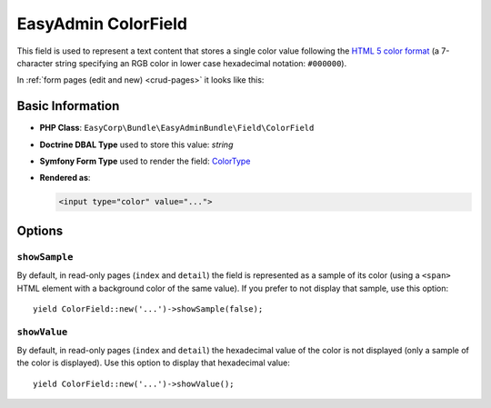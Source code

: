 EasyAdmin ColorField
====================

This field is used to represent a text content that stores a single color value
following the `HTML 5 color format`_ (a 7-character string specifying an RGB
color in lower case hexadecimal notation: ``#000000``).

In :ref:`form pages (edit and new) <crud-pages>` it looks like this:

.. image:: images/fields/field-color.png
   :alt: Default style of EasyAdmin color field

Basic Information
-----------------

* **PHP Class**: ``EasyCorp\Bundle\EasyAdminBundle\Field\ColorField``
* **Doctrine DBAL Type** used to store this value: `string`
* **Symfony Form Type** used to render the field: `ColorType`_
* **Rendered as**:

  .. code-block:: html

    <input type="color" value="...">

Options
-------

``showSample``
~~~~~~~~~~~~~~

By default, in read-only pages (``index`` and ``detail``) the field is represented
as a sample of its color (using a ``<span>`` HTML element with a background color
of the same value). If you prefer to not display that sample, use this option::

    yield ColorField::new('...')->showSample(false);

``showValue``
~~~~~~~~~~~~~

By default, in read-only pages (``index`` and ``detail``) the hexadecimal value
of the color is not displayed (only a sample of the color is displayed). Use
this option to display that hexadecimal value::

    yield ColorField::new('...')->showValue();

.. _`HTML 5 color format`: https://www.w3.org/TR/html52/sec-forms.html#color-state-typecolor
.. _`ColorType`: https://symfony.com/doc/current/reference/forms/types/color.html
